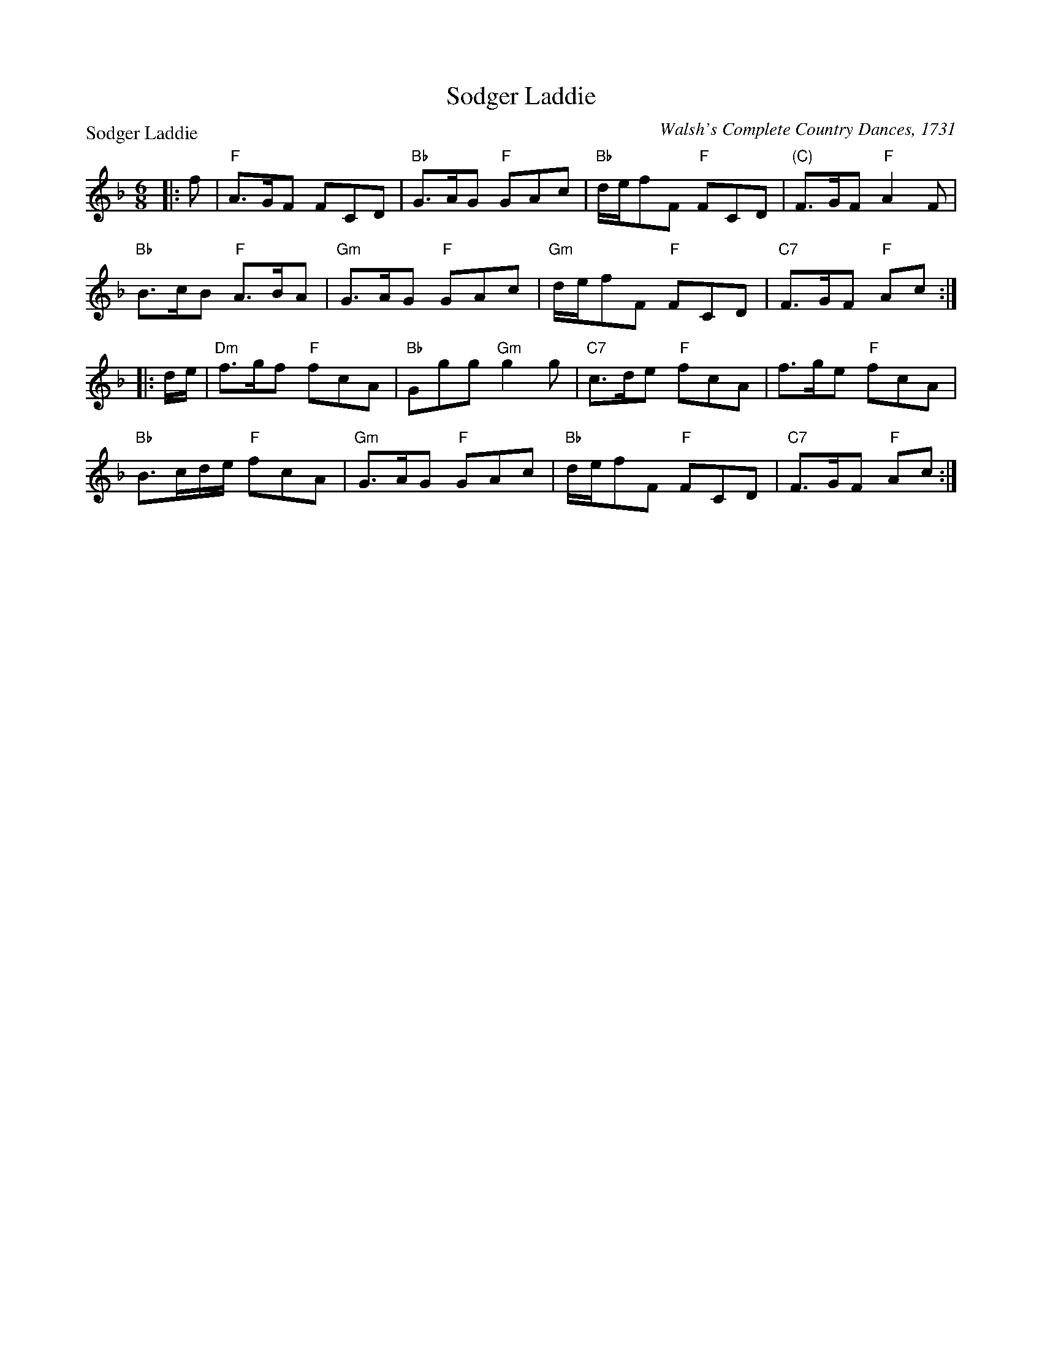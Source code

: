 X:1209
T:Sodger Laddie
P:Sodger Laddie
C:Walsh's Complete Country Dances, 1731
R:Jig (8x32)
B:RSCDS 12-9
Z:Anselm Lingnau <anselm@strathspey.org>
M:6/8
K:F
|:f|"F"A>GF FCD|"Bb"G>AG "F"GAc|"Bb"d/e/fF "F"FCD|"(C)"F>GF "F"A2F|
    "Bb"B>cB "F"A>BA|"Gm"G>AG "F"GAc|"Gm"d/e/fF "F"FCD|"C7"F>GF "F"Ac:|
|:d/e/|"Dm"f>gf "F"fcA|"Bb"Ggg "Gm"g2g|"C7"c>de "F"fcA|f>ge "F"fcA|
    "Bb"B>cd/e/ "F"fcA|"Gm"G>AG "F"GAc|"Bb"d/e/fF "F"FCD|"C7"F>GF "F"Ac:|
